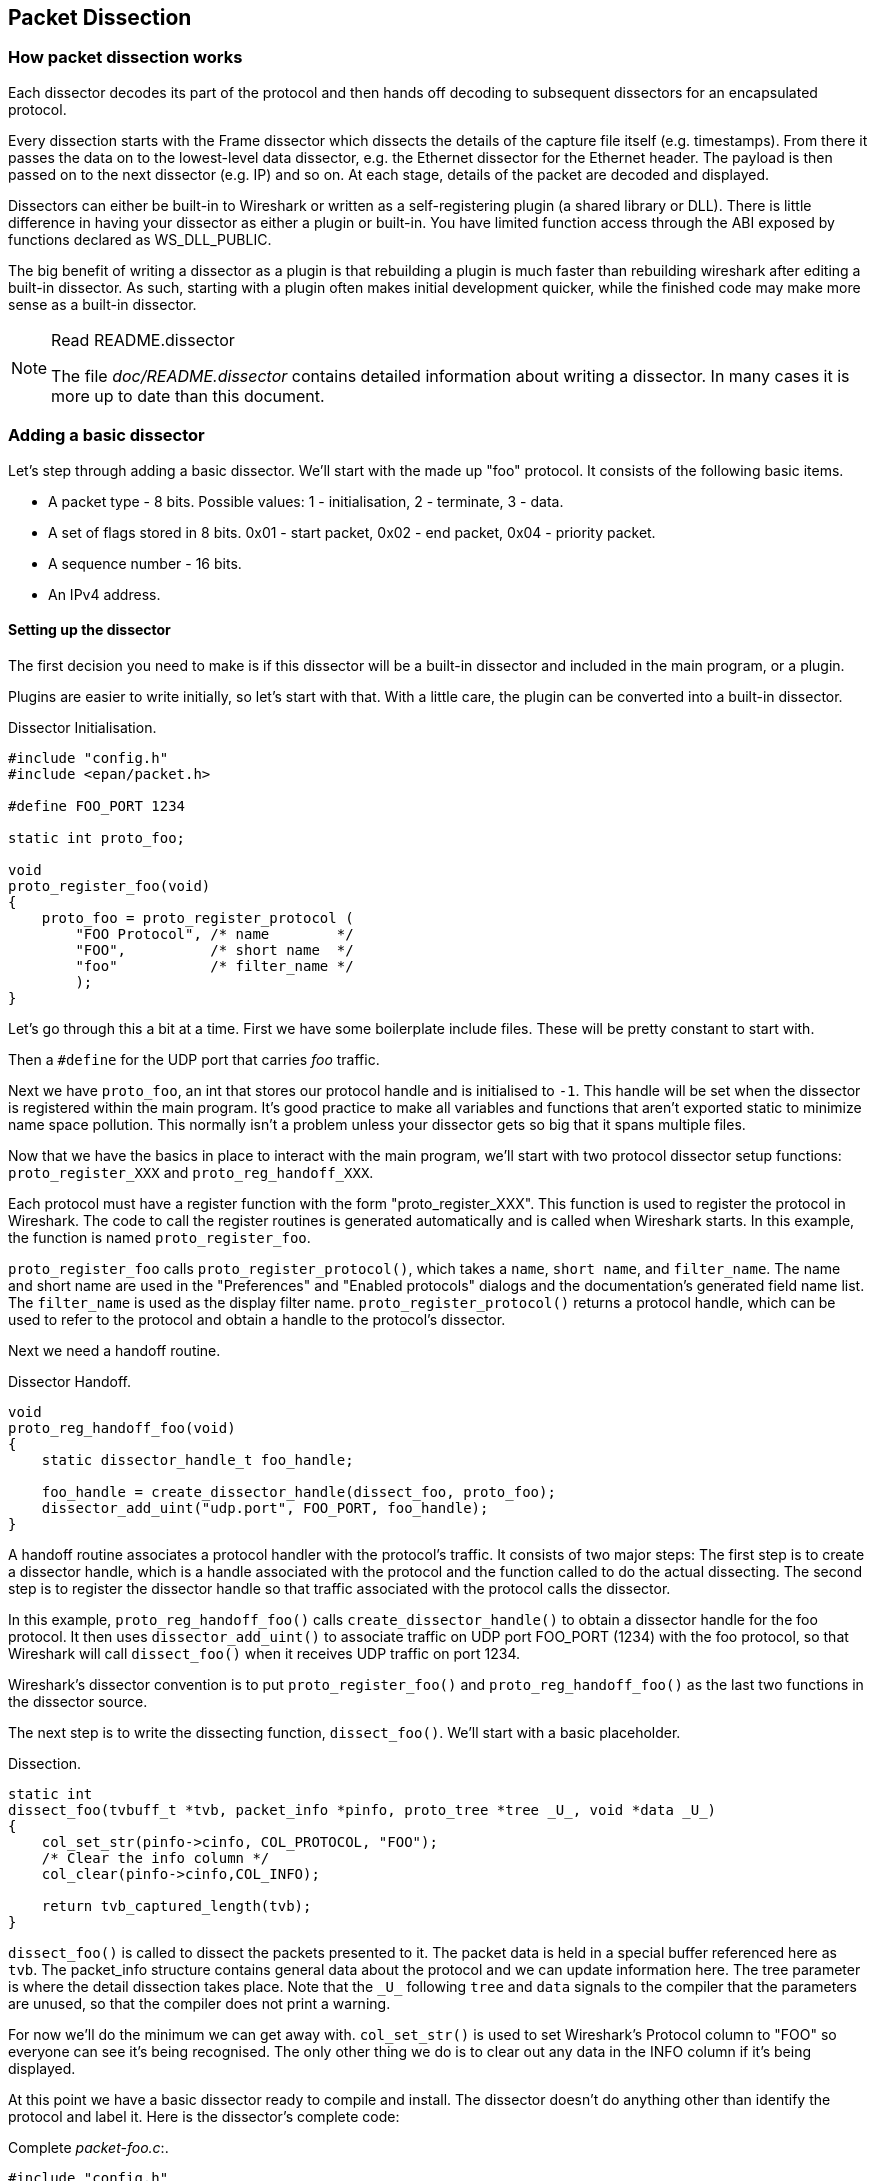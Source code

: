 // WSDG Chapter Dissection

[#ChapterDissection]

== Packet Dissection

[#ChDissectWorks]

=== How packet dissection works

Each dissector decodes its part of the protocol and then hands off
decoding to subsequent dissectors for an encapsulated protocol.

Every dissection starts with the Frame dissector which dissects the
details of the capture file itself (e.g. timestamps). From there it passes the
data on to the lowest-level data dissector, e.g. the Ethernet dissector for
the Ethernet header. The payload is then passed on to the next dissector (e.g.
IP) and so on. At each stage, details of the packet are decoded and
displayed.

Dissectors can either be built-in to Wireshark or written as a self-registering
plugin (a shared library or DLL).
There is little difference in having your dissector as either a plugin
or built-in.  You have limited function access through the ABI exposed
by functions declared as WS_DLL_PUBLIC.

The big benefit of writing a dissector as a plugin is that rebuilding
a plugin is much faster than rebuilding wireshark after editing a built-in
dissector.
As such, starting with a plugin often makes initial development quicker, while
the finished code may make more sense as a built-in dissector.

[NOTE]
.Read README.dissector
====
The file _doc/README.dissector_ contains detailed information about writing
a dissector. In many cases it is more up to date than this document.
====

[#ChDissectAdd]

=== Adding a basic dissector

Let’s step through adding a basic dissector. We'll start with the made up "foo"
protocol. It consists of the following basic items.

* A packet type - 8 bits. Possible values: 1 - initialisation, 2 - terminate, 3 - data.

* A set of flags stored in 8 bits. 0x01 - start packet, 0x02 - end packet, 0x04 - priority packet.

* A sequence number - 16 bits.

* An IPv4 address.

[#ChDissectSetup]

==== Setting up the dissector

The first decision you need to make is if this dissector will be a
built-in dissector and included in the main program, or a plugin.

Plugins are easier to write initially, so let’s start with that.
With a little care, the plugin can be converted into a built-in dissector.

.Dissector Initialisation.
[source,c]
----
#include "config.h"
#include <epan/packet.h>

#define FOO_PORT 1234

static int proto_foo;

void
proto_register_foo(void)
{
    proto_foo = proto_register_protocol (
        "FOO Protocol", /* name        */
        "FOO",          /* short name  */
        "foo"           /* filter_name */
        );
}
----

Let’s go through this a bit at a time. First we have some boilerplate
include files. These will be pretty constant to start with.

Then a `#define` for the UDP port that carries _foo_ traffic.

Next we have `proto_foo`, an int that stores our protocol handle and is
initialised to `-1`.
This handle will be set when the dissector is registered within the main program.
It’s good practice to make all variables and functions that aren't exported
static to minimize name space pollution. This normally isn't a problem unless your
dissector gets so big that it spans multiple files.

Now that we have the basics in place to interact with the main program, we'll
start with two protocol dissector setup functions: `proto_register_XXX` and
`proto_reg_handoff_XXX`.

Each protocol must have a register function with the form "proto_register_XXX".
This function is used to register the protocol in Wireshark.
The code to call the register routines is generated automatically and is
called when Wireshark starts. In this example, the function is named
`proto_register_foo`.

`proto_register_foo` calls `proto_register_protocol()`, which takes a `name`,
`short name`, and `filter_name`. The
name and short name are used in the "Preferences" and "Enabled protocols"
dialogs and the documentation's generated field name list. The
`filter_name` is used as the display filter name. `proto_register_protocol()`
returns a protocol handle, which can be used to refer to the protocol and
obtain a handle to the protocol's dissector.


Next we need a handoff routine.

.Dissector Handoff.
[source,c]
----
void
proto_reg_handoff_foo(void)
{
    static dissector_handle_t foo_handle;

    foo_handle = create_dissector_handle(dissect_foo, proto_foo);
    dissector_add_uint("udp.port", FOO_PORT, foo_handle);
}
----

A handoff routine associates a protocol handler with the protocol's
traffic. It consists of two major steps: The first step is to create a
dissector handle, which is a handle associated with the protocol and the
function called to do the actual dissecting.
The second step is to register the dissector handle so that traffic
associated with the protocol calls the dissector.

In this example, `proto_reg_handoff_foo()` calls `create_dissector_handle()`
to obtain a dissector handle for the foo protocol. It then uses
`dissector_add_uint()` to associate traffic on UDP port FOO_PORT (1234)
with the foo protocol, so that Wireshark will call `dissect_foo()` when
it receives UDP traffic on port 1234.

Wireshark's dissector convention is to put `proto_register_foo()` and
`proto_reg_handoff_foo()` as the last two functions in the dissector source.

The next step is to write the dissecting function, `dissect_foo()`.
We'll start with a basic placeholder.

.Dissection.
[source,c]
----
static int
dissect_foo(tvbuff_t *tvb, packet_info *pinfo, proto_tree *tree _U_, void *data _U_)
{
    col_set_str(pinfo->cinfo, COL_PROTOCOL, "FOO");
    /* Clear the info column */
    col_clear(pinfo->cinfo,COL_INFO);

    return tvb_captured_length(tvb);
}
----

`dissect_foo()` is called to dissect the packets presented to it. The packet data
is held in a special buffer referenced here as `tvb`. The packet_info structure
contains general data about the protocol and we can update
information here. The tree parameter is where the detail dissection takes place.
Note that the `\_U_` following `tree` and `data` signals to the compiler that the
parameters are unused, so that the compiler does not print a warning.

For now we'll do the minimum we can get away with. `col_set_str()` is used to set
Wireshark's Protocol column to "FOO" so everyone can see it’s being
recognised. The
only other thing we do is to clear out any data in the INFO column if it’s being
displayed.

At this point we have a basic dissector ready to compile and install.
The dissector doesn't do anything other than identify the protocol and label it.
Here is the dissector's complete code:

.Complete _packet-foo.c_:.
[source,c]
----
#include "config.h"
#include <epan/packet.h>

#define FOO_PORT 1234

static int proto_foo;

static int
dissect_foo(tvbuff_t *tvb, packet_info *pinfo, proto_tree *tree _U_, void *data _U_)
{
    col_set_str(pinfo->cinfo, COL_PROTOCOL, "FOO");
    /* Clear the info column */
    col_clear(pinfo->cinfo,COL_INFO);

    return tvb_captured_length(tvb);
}

void
proto_register_foo(void)
{
    proto_foo = proto_register_protocol (
        "FOO Protocol", /* name        */
        "FOO",          /* short_name  */
        "foo"           /* filter_name */
        );
}

void
proto_reg_handoff_foo(void)
{
    static dissector_handle_t foo_handle;

    foo_handle = create_dissector_handle(dissect_foo, proto_foo);
    dissector_add_uint("udp.port", FOO_PORT, foo_handle);
}

----

To compile this dissector and create a plugin a few support files
are required, besides the dissector source in _packet-foo.c_:

* _CMakeLists.txt_ - Contains the CMake file and version info for this plugin.

* _packet-foo.c_ - Your dissector source.

* _plugin.rc.in_ - Contains the DLL resource template for Windows. (optional)

Samples of these files are available in the gryphon plugin directory
(plugins/epan/gryphon).
If you copy the files from the gryphon plugin, _CMakeLists.txt_ will need
to be updated with the correct plugin name, version
info, and the relevant files to compile.

In the main top-level source directory, copy _CMakeListsCustom.txt.example_ to
_CMakeListsCustom.txt_ and add the path of your plugin to the list in
`CUSTOM_PLUGIN_SRC_DIR`.

Compile the dissector to a DLL or shared library and either run Wireshark from
the build directory as detailed in <<ChSrcRunFirstTime>> or copy the plugin
binary into the plugin directory of your Wireshark installation and run that.

[#ChDissectDetails]

==== Dissecting the protocol's details

Now that we have our basic dissector up and running, let’s do something with it.
The simplest thing to start with is labeling the payload. We can label the
payload by building a subtree to decode our results into.
This subtree will hold all the protocol's details and
helps keep things looking nice in the detailed display.

We add the new subtree with `proto_tree_add_item()`, as is depicted below:

.Plugin Packet Dissection.
[source,c]
----
static int
dissect_foo(tvbuff_t *tvb, packet_info *pinfo, proto_tree *tree, void *data _U_)
{
    col_set_str(pinfo->cinfo, COL_PROTOCOL, "FOO");
    /* Clear out stuff in the info column */
    col_clear(pinfo->cinfo,COL_INFO);

    proto_item *ti = proto_tree_add_item(tree, proto_foo, tvb, 0, -1, ENC_NA);

    return tvb_captured_length(tvb);
}
----

As the `FOO` protocol does not encapsulate another protocol, we
consume all of the tvb's data, from `0` to the end (`-1`).

The final parameter specifies the "encoding" and is set to
`ENC_NA` ("not applicable"), as the protocol doesn't specifically
use big endian (`ENC_BIG_ENDIAN`) or little endian (`ENC_LITTLE_ENDIAN`).

After adding the call to
`proto_tree_add_item()`
, there should be a label `FOO` in the protocol's detailed display.
Selecting this label will highlight the remaining contents of the packet.

Now let’s go to the next step and add some protocol dissection. To do this
we'll need to construct tables to define which fields will be present in the
packet and to store the opened/closed state of the subtree. We'll
add these statically allocated arrays to the beginning of the file
and name them
`hf_register_info` ('hf' is short for 'header field') and `ett`.
The arrays wil then registered after the call to
`proto_register_protocol()` by calling `proto_register_field_array()`
and `proto_register_subtree_array()`:

.Registering data structures.
[source,c]
----
static int hf_foo_pdu_type;
static int ett_foo;

/* ... */

void
proto_register_foo(void)
{
    static hf_register_info hf[] = {
        { &hf_foo_pdu_type,
            { "FOO PDU Type", "foo.type",
            FT_UINT8, BASE_DEC,
            NULL, 0x0,
            NULL, HFILL }
        }
    };

    /* Setup protocol subtree array */
    static int *ett[] = {
        &ett_foo
    };

    proto_foo = proto_register_protocol (
        "FOO Protocol", /* name       */
        "FOO",          /* short_name */
        "foo"           /* filter_name*/
        );

    proto_register_field_array(proto_foo, hf, array_length(hf));
    proto_register_subtree_array(ett, array_length(ett));
}
----

As you can see, a field `foo.type` was defined inside the array of
header fields.

Now we can dissect the `FOO PDU Type` (referenced as `foo.type`)
field in `dissect_foo()` by adding
the FOO Protocol's subtree with `proto_item_add_subtree()` and
then calling `proto_tree_add_item()` to add the field:

.Dissector starting to dissect the packets.
[source,c]
----
    proto_item *ti = proto_tree_add_item(tree, proto_foo, tvb, 0, -1, ENC_NA);
    proto_tree *foo_tree = proto_item_add_subtree(ti, ett_foo);
    proto_tree_add_item(foo_tree, hf_foo_pdu_type, tvb, 0, 1, ENC_BIG_ENDIAN);
----

As mentioned earlier, the foo protocol begins with an 8-bit `packet type`
which can have three possible values: 1 - initialisation, 2 - terminate, 3 - data.
Here's how we can add the packet details:

The `proto_item_add_subtree()` call has added a child node
to the protocol tree which is where we will do our detail dissection.
The expansion of this node is controlled by the `ett_foo`
variable. This remembers if the node should be expanded or not as you move
between packets. All subsequent dissection will be added to this tree,
as you can see from the next call.
A call to `proto_tree_add_item()` in the foo_tree,
this time using the `hf_foo_pdu_type` to control the formatting
of the item. The pdu type is one byte of data, starting at 0. We assume it is
in network order (also called big endian), so that is why we use `ENC_BIG_ENDIAN`.
For a 1-byte quantity, there is no order issue, but it is good practice to
make this the same as any multibyte fields that may be present, and as we will
see in the next section, this particular protocol uses network order.

If we look in detail at the `hf_foo_pdu_type` declaration in
the static array we can see the details of the definition.

----
static hf_register_info hf[] = {
    { &hf_foo_pdu_type,
        { "FOO PDU Type", "foo.type",
        FT_UINT8, BASE_DEC,
        NULL, 0x0,
        NULL, HFILL }
    }
};
----

* _hf_foo_pdu_type_ - The node's index.

* _FOO PDU Type_ - The item's label.

* _foo.type_ - The item's abbreviated name, for use in the display filter
(e.g., `foo.type=1`).

* _FT_UINT8_ - The item's type: An 8bit unsigned integer.
This tallies with our call above where we tell it to only look at one byte.

* _BASE_DEC_ - For an integer type, this tells it to be printed as a decimal
number. It could be hexadecimal (BASE_HEX) or octal (BASE_OCT) if that made more sense.

We'll ignore the rest of the structure for now.

If you install this plugin and try it out, you'll see something that begins to look
useful.

Now let’s finish off dissecting the simple protocol. We need to add a few
more variables to the hfarray, and a couple more procedure calls.

.Wrapping up the packet dissection.
[source,c]
----
...
static int hf_foo_flags;
static int hf_foo_sequenceno;
static int hf_foo_initialip;
...

static int
dissect_foo(tvbuff_t *tvb, packet_info *pinfo, proto_tree *tree, void *data _U_)
{
    int offset = 0;

    ...
    proto_item *ti = proto_tree_add_item(tree, proto_foo, tvb, 0, -1, ENC_NA);
    proto_tree *foo_tree = proto_item_add_subtree(ti, ett_foo);
    proto_tree_add_item(foo_tree, hf_foo_pdu_type, tvb, offset, 1, ENC_BIG_ENDIAN);
    offset += 1;
    proto_tree_add_item(foo_tree, hf_foo_flags, tvb, offset, 1, ENC_BIG_ENDIAN);
    offset += 1;
    proto_tree_add_item(foo_tree, hf_foo_sequenceno, tvb, offset, 2, ENC_BIG_ENDIAN);
    offset += 2;
    proto_tree_add_item(foo_tree, hf_foo_initialip, tvb, offset, 4, ENC_BIG_ENDIAN);
    offset += 4;
    ...

    return tvb_captured_length(tvb);
}

void
proto_register_foo(void) {
    ...
        ...
        { &hf_foo_flags,
            { "FOO PDU Flags", "foo.flags",
            FT_UINT8, BASE_HEX,
            NULL, 0x0,
            NULL, HFILL }
        },
        { &hf_foo_sequenceno,
            { "FOO PDU Sequence Number", "foo.seqn",
            FT_UINT16, BASE_DEC,
            NULL, 0x0,
            NULL, HFILL }
        },
        { &hf_foo_initialip,
            { "FOO PDU Initial IP", "foo.initialip",
            FT_IPv4, BASE_NONE,
            NULL, 0x0,
            NULL, HFILL }
        },
        ...
    ...
}
...
----

This dissects all the bits of this simple hypothetical protocol. We've
introduced a new variable offsetinto the mix to help keep track of where we are
in the packet dissection. With these extra bits in place, the whole protocol is
now dissected.

==== Improving the dissection information

We can certainly improve the display of the protocol with a bit of extra data.
The first step is to add some text labels. Let’s start by labeling the packet
types. There is some useful support for this sort of thing by adding a couple of
extra things. First we add a simple table of type to name.


.Naming the packet types.
[source,c]
----
static const value_string packettypenames[] = {
    { 1, "Initialise" },
    { 2, "Terminate" },
    { 3, "Data" },
    { 0, NULL }
};
----

This is a handy data structure that can be used to look up a name for a value.
There are routines to directly access this lookup table, but we don't need to
do that, as the support code already has that added in. We just have to give
these details to the appropriate part of the data, using the `VALS` macro.

.Adding Names to the protocol.
[source,c]
----
   { &hf_foo_pdu_type,
        { "FOO PDU Type", "foo.type",
        FT_UINT8, BASE_DEC,
        VALS(packettypenames), 0x0,
        NULL, HFILL }
    }
----

This helps in deciphering the packets, and we can do a similar thing for the
flags structure. For this we need to add some more data to the table though.

.Adding Flags to the protocol.
[source,c]
----
#define FOO_START_FLAG      0x01
#define FOO_END_FLAG        0x02
#define FOO_PRIORITY_FLAG   0x04

static int hf_foo_startflag;
static int hf_foo_endflag;
static int hf_foo_priorityflag;

static int
dissect_foo(tvbuff_t *tvb, packet_info *pinfo, proto_tree *tree, void *data _U_)
{
    ...
        ...
        static int* const bits[] = {
            &hf_foo_startflag,
            &hf_foo_endflag,
            &hf_foo_priorityflag,
            NULL
        };

        proto_tree_add_bitmask(foo_tree, tvb, offset, hf_foo_flags, ett_foo, bits, ENC_BIG_ENDIAN);
        offset += 1;
        ...
    ...
    return tvb_captured_length(tvb);
}

void
proto_register_foo(void) {
    ...
        ...
        { &hf_foo_startflag,
            { "FOO PDU Start Flags", "foo.flags.start",
            FT_BOOLEAN, 8,
            NULL, FOO_START_FLAG,
            NULL, HFILL }
        },
        { &hf_foo_endflag,
            { "FOO PDU End Flags", "foo.flags.end",
            FT_BOOLEAN, 8,
            NULL, FOO_END_FLAG,
            NULL, HFILL }
        },
        { &hf_foo_priorityflag,
            { "FOO PDU Priority Flags", "foo.flags.priority",
            FT_BOOLEAN, 8,
            NULL, FOO_PRIORITY_FLAG,
            NULL, HFILL }
        },
        ...
    ...
}
...
----

Some things to note here. For the flags, as each bit is a different flag, we use
the type `FT_BOOLEAN`, as the flag is either on or off. Second, we include the flag
mask in the 7th field of the data, which allows the system to mask the relevant bit.
We've also changed the 5th field to 8, to indicate that we are looking at an 8 bit
quantity when the flags are extracted. Then finally we add the extra constructs
to the dissection routine.

This is starting to look fairly full featured now, but there are a couple of
other things we can do to make things look even more pretty. At the moment our
dissection shows the packets as "Foo Protocol" which whilst correct is a little
uninformative. We can enhance this by adding a little more detail. First, let’s
get hold of the actual value of the protocol type. We can use the handy function
`tvb_get_guint8()` to do this. With this value in hand, there are a couple of
things we can do. First we can set the INFO column of the non-detailed view to
show what sort of PDU it is - which is extremely helpful when looking at
protocol traces. Second, we can also display this information in the dissection
window.

.Enhancing the display.
[source,c]
----
static int
dissect_foo(tvbuff_t *tvb, packet_info *pinfo, proto_tree *tree, void *data _U_)
{
    int offset = 0;
    uint8_t packet_type = tvb_get_guint8(tvb, 0);

    col_set_str(pinfo->cinfo, COL_PROTOCOL, "FOO");
    /* Clear out stuff in the info column */
    col_clear(pinfo->cinfo,COL_INFO);
    col_add_fstr(pinfo->cinfo, COL_INFO, "Type %s",
             val_to_str(packet_type, packettypenames, "Unknown (0x%02x)"));

    proto_item *ti = proto_tree_add_item(tree, proto_foo, tvb, 0, -1, ENC_NA);
    proto_item_append_text(ti, ", Type %s",
        val_to_str(packet_type, packettypenames, "Unknown (0x%02x)"));
    proto_tree *foo_tree = proto_item_add_subtree(ti, ett_foo);
    proto_tree_add_item(foo_tree, hf_foo_pdu_type, tvb, offset, 1, ENC_BIG_ENDIAN);
    offset += 1;

    return tvb_captured_length(tvb);
}
----

So here, after grabbing the value of the first 8 bits, we use it with one of the
built-in utility routines `val_to_str()`, to lookup the value. If the value
isn't found we provide a fallback which just prints the value in hex. We use
this twice, once in the INFO field of the columns -- if it’s displayed, and
similarly we append this data to the base of our dissecting tree.

[#ChDissectExpertInfo]

=== How to add an expert item

A dissector showing the protocol fields and interpretation of their values is
very informative. It can be even more helpful if the dissector can draw your
attention to fields where something noteworthy can be seen. This can be something
as simple as the start flag of a session, or something more severe as an invalid
value.

Here we take our dissector for `FOO` and add an expert item for the sequence
number being zero (assuming that's a noteworthy thing for this protocol).

.Expert item setup.
[source,c]
----
#include <epan/expert.h>

static expert_field ei_foo_seqn_zero;

/* ... */

void
proto_register_foo(void)
{
    /* ... */
    expert_module_t* expert_foo;

    /* ... */
    static ei_register_info ei[] = {
        {
            &ei_foo_seqn_zero,
            { "foo.seqn_zero", PI_SEQUENCE, PI_CHAT,
              "Sequence number is zero", EXPFILL }
        }
    };

    /* ... */
    expert_foo = expert_register_protocol(proto_foo);
    expert_register_field_array(expert_foo, ei, array_length(ei));
}
----

Let's go through this step by step. The data structures and functions needed for
expert items are found in epan/expert.h, so we have to include that file.

Next we have to allocate an `expert_field` structure for every type of expert item
we would like to add to the dissection. This structure is initialised with `EI_INIT`.

Now we have to register with the protocol we are providing expert info for. Since
we already have a function to register our protocol, we add the expert info
registration there too. This is done by calling `expert_register_protocol()` with
the handle for the protocol we received earlier in this function.

Next we need to register an array of definitions of expert items that we would
like to add to the dissection. This array, not unlike the array of header fields
before, contains all the data the dissection engine needs to create and handle
the expert items.

The expert item definition consists of a pointer to the `expert_field` structure
we defined before and a structure with data elements of the expert item itself.

* _"foo.seqn_zero"_ - The expert items display filter

* _PI_SEQUENCE_ - The group to which the expert item belongs

* _PI_CHAT_ - The severity of the expert item

* _"Sequence number is zero"_ - The text string added to the dissection

We'll ignore the rest of the structure for now.

To keep an overview of lots of expert items it helps to categorize them into groups.
Currently there are several types of groups defined, e.g. `checksum`, `sequence`,
`protocol`, etc. All these are defined in the epan/proto.h header file.

Not every noteworthy field value is of equal severity. The start of a session
is nice to know, while an invalid value may be significant error in the protocol.
To differentiate between these severties the expert item is assigned one of them:
`comment`, `chat`, `note`, `warn` or `error`. Try to choose the lowest one which
is suitable. The topic you're currently working on seems probably more important
than it will look like in a few weeks.

With the expert item array setup, we add this to the dissection engine with a
call to `expert_register_field_array()`.

Now that all information of the expert item is defined and registered it's time
to actually add the expert item to the dissection.

.Expert item use.
[source,c]
----
static int
dissect_foo(tvbuff_t *tvb, packet_info *pinfo, proto_tree *tree, void *data _U_)
{
    uint32_t sequenceno = 0xFFFF;

    /* ... */

    ti = proto_tree_add_item_ret_uint(foo_tree, hf_foo_sequenceno,
                                      tvb, offset, 2, ENC_BIG_ENDIAN, &sequenceno);
    if (sequenceno == 0) {
        expert_add_info(pinfo, ti, &ei_foo_seqn_zero);
    }

    /* ... */
}
----

There's been a slight alteration to the function used to add the sequence number
dissection. First the proto_item created by the function is saved in previously
defined variable `ti`, and the actual value of the field is stored in the variable
`sequenceno`. We can now use the value of this field to determine wether to add
the expert item.

Adding the expert item is simply done by calling `expert_add_info()` with reference
to the `packet_info` structure, the proto item `ti` to add the expert item to and
the previously defined and registered expert item information.

[#ChDissectTransformed]

=== How to handle transformed data

Some protocols do clever things with data. They might possibly
encrypt the data, or compress data, or part of it. If you know
how these steps are taken it is possible to reverse them within the
dissector.

As encryption can be tricky, let’s consider the case of compression.
These techniques can also work for other transformations of data,
where some step is required before the data can be examined.

What basically needs to happen here, is to identify the data that needs
conversion, take that data and transform it into a new stream, and then call a
dissector on it. Often this needs to be done "on-the-fly" based on clues in the
packet. Sometimes this needs to be used in conjunction with other techniques,
such as packet reassembly. The following shows a technique to achieve this
effect.

.Decompressing data packets for dissection.
[source,c]
----
    uint8_t flags = tvb_get_guint8(tvb, offset);
    offset ++;
    if (flags & FLAG_COMPRESSED) { /* the remainder of the packet is compressed */
        uint16_t orig_size = tvb_get_ntohs(tvb, offset);
        unsigned char *decompressed_buffer = (unsigned char*)wmem_alloc(pinfo->pool, orig_size);
        offset += 2;
        decompress_packet(tvb_get_ptr(tvb, offset, -1),
                tvb_captured_length_remaining(tvb, offset),
                decompressed_buffer, orig_size);
        /* Now re-setup the tvb buffer to have the new data */
        next_tvb = tvb_new_child_real_data(tvb, decompressed_buffer, orig_size, orig_size);
        add_new_data_source(pinfo, next_tvb, "Decompressed Data");
    } else {
        next_tvb = tvb_new_subset_remaining(tvb, offset);
    }
    offset = 0;
    /* process next_tvb from here on */
----

The first steps here are to recognise the compression. In this case a flag byte
alerts us to the fact the remainder of the packet is compressed. Next we
retrieve the original size of the packet, which in this case is conveniently
within the protocol. If it’s not, it may be part of the compression routine to
work it out for you, in which case the logic would be different.

So armed with the size, a buffer is allocated to receive the uncompressed data
using `wmem_alloc()` in pinfo->pool memory, and the packet is decompressed into
it. The `tvb_get_ptr()` function is useful to get a pointer to the raw data of
the packet from the offset onwards. In this case the decompression routine also
needs to know the length, which is given by the
`tvb_captured_length_remaining()` function.

Next we build a new tvb buffer from this data, using the
`tvb_new_child_real_data()` call. This data is a child of our original data, so
calling this function also acknowledges that. No need to call
`tvb_set_free_cb()` as the pinfo->pool was used (the memory block will be
automatically freed when the pinfo pool lifetime expires). Finally we add this
tvb as a new data source, so that the detailed display can show the
decompressed bytes as well as the original.

After this has been set up the remainder of the dissector can dissect the buffer
next_tvb, as it’s a new buffer the offset needs to be 0 as we start again from
the beginning of this buffer. To make the rest of the dissector work regardless
of whether compression was involved or not, in the case that compression was not
signaled, we use `tvb_new_subset_remaining()` to deliver us a new buffer based
on the old one but starting at the current offset, and extending to the end.
This makes dissecting the packet from this point on exactly the same regardless
of compression.

[#ChDissectReassemble]

=== How to reassemble split packets

Some protocols have times when they have to split a large packet across
multiple other packets. In this case the dissection can't be carried out correctly
until you have all the data. The first packet doesn't have enough data,
and the subsequent packets don't have the expect format.
To dissect these packets you need to wait until all the parts have
arrived and then start the dissection.

The following sections will guide you through two common cases. For a
description of all possible functions, structures and parameters, see
_epan/reassemble.h_.

[#ChDissectReassembleUdp]

==== How to reassemble split UDP packets

As an example, let’s examine a protocol that is layered on top of UDP that
splits up its own data stream. If a packet is bigger than some given size, it
will be split into chunks, and somehow signaled within its protocol.

To deal with such streams, we need several things to trigger from. We need to
know that this packet is part of a multi-packet sequence. We need to know how
many packets are in the sequence. We also need to know when we have all the
packets.

For this example we'll assume there is a simple in-protocol signaling mechanism
to give details. A flag byte that signals the presence of a multi-packet
sequence and also the last packet, followed by an ID of the sequence and a
packet sequence number.

----
msg_pkt ::= SEQUENCE {
    .....
    flags ::= SEQUENCE {
        fragment    BOOLEAN,
        last_fragment   BOOLEAN,
    .....
    }
    msg_id  INTEGER(0..65535),
    frag_id INTEGER(0..65535),
    .....
}
----

.Reassembling fragments - Part 1
[source,c]
----
#include <epan/reassemble.h>
   ...
save_fragmented = pinfo->fragmented;
flags = tvb_get_guint8(tvb, offset); offset++;
if (flags & FL_FRAGMENT) { /* fragmented */
    tvbuff_t* new_tvb = NULL;
    fragment_data *frag_msg = NULL;
    uint16_t msg_seqid = tvb_get_ntohs(tvb, offset); offset += 2;
    uint16_t msg_num = tvb_get_ntohs(tvb, offset); offset += 2;

    pinfo->fragmented = true;
    frag_msg = fragment_add_seq_check(msg_reassembly_table,
        tvb, offset, pinfo,
        msg_seqid, NULL, /* ID for fragments belonging together */
        msg_num, /* fragment sequence number */
        tvb_captured_length_remaining(tvb, offset), /* fragment length - to the end */
        flags & FL_FRAG_LAST); /* More fragments? */
----

We start by saving the fragmented state of this packet, so we can restore it
later. Next comes some protocol specific stuff, to dig the fragment data out of
the stream if it’s present. Having decided it is present, we let the function
`fragment_add_seq_check()` do its work. We need to provide this with a certain
amount of parameters:

* The `msg_reassembly_table` table is for bookkeeping and is described later.

* The tvb buffer we are dissecting.

* The offset where the partial packet starts.

* The provided packet info.

* The sequence number of the fragment stream. There may be several streams of
  fragments in flight, and this is used to key the relevant one to be used for
  reassembly.

* Optional additional data for identifying the fragment. Can be set to `NULL`
  (as is done in the example) for most dissectors.

* msg_num is the packet number within the sequence.

* The length here is specified as the rest of the tvb as we want the rest of the packet data.

* Finally a parameter that signals if this is the last fragment or not. This
  might be a flag as in this case, or there may be a counter in the protocol.

.Reassembling fragments part 2
[source,c]
----
    new_tvb = process_reassembled_data(tvb, offset, pinfo,
        "Reassembled Message", frag_msg, &msg_frag_items,
        NULL, msg_tree);

    if (frag_msg) { /* Reassembled */
        col_append_str(pinfo->cinfo, COL_INFO,
                " (Message Reassembled)");
    } else { /* Not last packet of reassembled Short Message */
        col_append_fstr(pinfo->cinfo, COL_INFO,
                " (Message fragment %u)", msg_num);
    }

    if (new_tvb) { /* take it all */
        next_tvb = new_tvb;
    } else { /* make a new subset */
        next_tvb = tvb_new_subset_remaining(tvb, offset);
    }
}
else { /* Not fragmented */
    next_tvb = tvb_new_subset_remaining(tvb, offset);
}

.....
pinfo->fragmented = save_fragmented;
----

Having passed the fragment data to the reassembly handler, we can now check if
we have the whole message. If there is enough information, this routine will
return the newly reassembled data buffer.

After that, we add a couple of informative messages to the display to show that
this is part of a sequence. Then a bit of manipulation of the buffers and the
dissection can proceed. Normally you will probably not bother dissecting further
unless the fragments have been reassembled as there won't be much to find.
Sometimes the first packet in the sequence can be partially decoded though if
you wish.

Now the mysterious data we passed into the `fragment_add_seq_check()`.

.Reassembling fragments - Initialisation
[source,c]
----
static reassembly_table reassembly_table;

static void
proto_register_msg(void)
{
    reassembly_table_register(&msg_reassemble_table,
        &addresses_ports_reassembly_table_functions);
}
----

First a `reassembly_table` structure is declared and initialised in the protocol
initialisation routine. The second parameter specifies the functions that should
be used for identifying fragments. We will use
`addresses_ports_reassembly_table_functions` in order to identify fragments by
the given sequence number (`msg_seqid`), the source and destination addresses
and ports from the packet.

Following that, a `fragment_items` structure is allocated and filled in with a
series of ett items, hf data items, and a string tag. The ett and hf values
should be included in the relevant tables like all the other variables your
protocol may use. The hf variables need to be placed in the structure something
like the following. Of course the names may need to be adjusted.

.Reassembling fragments - Data
[source,c]
----
...
static int hf_msg_fragments;
static int hf_msg_fragment;
static int hf_msg_fragment_overlap;
static int hf_msg_fragment_overlap_conflicts;
static int hf_msg_fragment_multiple_tails;
static int hf_msg_fragment_too_long_fragment;
static int hf_msg_fragment_error;
static int hf_msg_fragment_count;
static int hf_msg_reassembled_in;
static int hf_msg_reassembled_length;
...
static int ett_msg_fragment;
static int ett_msg_fragments;
...
static const fragment_items msg_frag_items = {
    /* Fragment subtrees */
    &ett_msg_fragment,
    &ett_msg_fragments,
    /* Fragment fields */
    &hf_msg_fragments,
    &hf_msg_fragment,
    &hf_msg_fragment_overlap,
    &hf_msg_fragment_overlap_conflicts,
    &hf_msg_fragment_multiple_tails,
    &hf_msg_fragment_too_long_fragment,
    &hf_msg_fragment_error,
    &hf_msg_fragment_count,
    /* Reassembled in field */
    &hf_msg_reassembled_in,
    /* Reassembled length field */
    &hf_msg_reassembled_length,
    /* Tag */
    "Message fragments"
};
...
static hf_register_info hf[] =
{
...
{&hf_msg_fragments,
    {"Message fragments", "msg.fragments",
    FT_NONE, BASE_NONE, NULL, 0x00, NULL, HFILL } },
{&hf_msg_fragment,
    {"Message fragment", "msg.fragment",
    FT_FRAMENUM, BASE_NONE, NULL, 0x00, NULL, HFILL } },
{&hf_msg_fragment_overlap,
    {"Message fragment overlap", "msg.fragment.overlap",
    FT_BOOLEAN, 0, NULL, 0x00, NULL, HFILL } },
{&hf_msg_fragment_overlap_conflicts,
    {"Message fragment overlapping with conflicting data",
    "msg.fragment.overlap.conflicts",
    FT_BOOLEAN, 0, NULL, 0x00, NULL, HFILL } },
{&hf_msg_fragment_multiple_tails,
    {"Message has multiple tail fragments",
    "msg.fragment.multiple_tails",
    FT_BOOLEAN, 0, NULL, 0x00, NULL, HFILL } },
{&hf_msg_fragment_too_long_fragment,
    {"Message fragment too long", "msg.fragment.too_long_fragment",
    FT_BOOLEAN, 0, NULL, 0x00, NULL, HFILL } },
{&hf_msg_fragment_error,
    {"Message defragmentation error", "msg.fragment.error",
    FT_FRAMENUM, BASE_NONE, NULL, 0x00, NULL, HFILL } },
{&hf_msg_fragment_count,
    {"Message fragment count", "msg.fragment.count",
    FT_UINT32, BASE_DEC, NULL, 0x00, NULL, HFILL } },
{&hf_msg_reassembled_in,
    {"Reassembled in", "msg.reassembled.in",
    FT_FRAMENUM, BASE_NONE, NULL, 0x00, NULL, HFILL } },
{&hf_msg_reassembled_length,
    {"Reassembled length", "msg.reassembled.length",
    FT_UINT32, BASE_DEC, NULL, 0x00, NULL, HFILL } },
...
static int *ett[] =
{
...
&ett_msg_fragment,
&ett_msg_fragments
...
----

These hf variables are used internally within the reassembly routines to make
useful links, and to add data to the dissection. It produces links from one
packet to another, such as a partial packet having a link to the fully
reassembled packet. Likewise there are back pointers to the individual packets
from the reassembled one. The other variables are used for flagging up errors.

[#TcpDissectPdus]

==== How to reassemble split TCP Packets

A dissector gets a `tvbuff_t` pointer which holds the payload
of a TCP packet. This payload contains the header and data
of your application layer protocol.

When dissecting an application layer protocol you cannot assume
that each TCP packet contains exactly one application layer message.
One application layer message can be split into several TCP packets.

You also cannot assume that a TCP packet contains only one application layer message
and that the message header is at the start of your TCP payload.
More than one messages can be transmitted in one TCP packet,
so that a message can start at an arbitrary position.

This sounds complicated, but there is a simple solution.
`tcp_dissect_pdus()` does all this tcp packet reassembling for you.
This function is implemented in _epan/dissectors/packet-tcp.h_.

.Reassembling TCP fragments
[source,c]
----
#include "config.h"

#include <epan/packet.h>
#include <epan/prefs.h>
#include "packet-tcp.h"

...

#define FRAME_HEADER_LEN 8

/* This method dissects fully reassembled messages */
static int
dissect_foo_message(tvbuff_t *tvb, packet_info *pinfo _U_, proto_tree *tree _U_, void *data _U_)
{
    /* TODO: implement your dissecting code */
    return tvb_captured_length(tvb);
}

/* determine PDU length of protocol foo */
static unsigned
get_foo_message_len(packet_info *pinfo _U_, tvbuff_t *tvb, int offset, void *data _U_)
{
    /* TODO: change this to your needs */
    return (unsigned)tvb_get_ntohl(tvb, offset+4); /* e.g. length is at offset 4 */
}

/* The main dissecting routine */
static int
dissect_foo(tvbuff_t *tvb, packet_info *pinfo, proto_tree *tree, void *data)
{
    tcp_dissect_pdus(tvb, pinfo, tree, true, FRAME_HEADER_LEN,
                     get_foo_message_len, dissect_foo_message, data);
    return tvb_captured_length(tvb);
}

...
----

As you can see this is really simple. Just call `tcp_dissect_pdus()` in your
main dissection routine and move you message parsing code into another function.
This function gets called whenever a message has been reassembled.

The parameters tvb, pinfo, tree and data are just handed over to
`tcp_dissect_pdus()`. The 4th parameter is a flag to indicate if the data should
be reassembled or not. This could be set according to a dissector preference as
well. Parameter 5 indicates how much data has at least to be available to be
able to determine the length of the foo message. Parameter 6 is a function
pointer to a method that returns this length. It gets called when at least the
number of bytes given in the previous parameter is available. Parameter 7 is a
function pointer to your real message dissector. Parameter 8 is the data
passed in from parent dissector.

Protocols which need more data before the message length can be determined can
return zero. Other values smaller than the fixed length will result in an
exception.

[#ChDissectTap]

=== How to tap protocols

Adding a Tap interface to a protocol allows it to do some useful things.
In particular you can produce protocol statistics from the tap interface.

A tap is basically a way of allowing other items to see what’s happening as
a protocol is dissected. A tap is registered with the main program, and
then called on each dissection. Some arbitrary protocol specific data
is provided with the routine that can be used.

To create a tap, you first need to register a tap. A tap is registered with an
integer handle, and registered with the routine `register_tap()`. This takes a
string name with which to find it again.

.Initialising a tap
[source,c]
----
#include <epan/packet.h>
#include <epan/tap.h>

static int foo_tap;

void proto_register_foo(void)
{
       ...
    foo_tap = register_tap("foo");
----

Whilst you can program a tap without protocol specific data, it is generally not
very useful. Therefore it’s a good idea to declare a structure that can be
passed through the tap. This needs to be allocated in packet scope as it will be used
after the dissection routine has returned. It’s generally best to pick out some
generic parts of the protocol you are dissecting into the tap data. A packet
type, a priority or a status code maybe. The structure really needs to be
included in a header file so that it can be included by other components that
want to listen in to the tap.

Once you have these defined, it’s simply a case of populating the protocol
specific structure and then calling `tap_queue_packet`, probably as the last part
of the dissector.

.Calling a protocol tap
[source,c]
----
struct FooTap {
    int packet_type;
    int priority;
       ...
};

static int
dissect_foo(tvbuff_t *tvb, packet_info *pinfo, proto_tree *tree, void *data _U_)
{
       ...
    struct FooTap *fooinfo = wmem_new0(pinfo->pool, struct FooTap);
    fooinfo->packet_type = tvb_get_guint8(tvb, 0);
    fooinfo->priority = tvb_get_ntohs(tvb, 8);
       ...
    tap_queue_packet(foo_tap, pinfo, fooinfo);

    return tvb_captured_length(tvb);
}
----

[TIP]
====
Allocate your structure using `wmem_new0()`, so it sets all values of your structure
to zero. This way, if you add members later but forget to initialize them, they will
have a consistent value, making troubleshooting easier.
====

This now enables those interested parties to listen in on the details
of this protocol conversation.

[#ChDissectStats]

=== How to produce protocol statistics (stats)

Given that you have a tap interface for the protocol, you can use this
to produce some interesting statistics (well presumably interesting!) from
protocol traces.

This can be done in a separate plugin, or in the same plugin that is
doing the dissection. The latter scheme is better, as the tap and stats
module typically rely on sharing protocol specific data, which might get out
of step between two different plugins.

Here is a mechanism to produce statistics from the above TAP interface.

.Initialising a stats interface
[source,c]
----
#include <epan/stats_tree.h>

void proto_reg_handoff_foo(void) {
       ...
    stats_tree_register("foo", "foo", "Foo" STATS_TREE_MENU_SEPARATOR "Packet Types", 0,
        foo_stats_tree_packet, foo_stats_tree_init, NULL);
}
----

The interface entry point, `proto_reg_handoff_foo()`,
calls the `stats_tree_register()` function, which takes three
strings, an integer, and three callback functions:

. This is the tap name that was registered using `register_tap()`.

. An abbreviation of the stats name.

. The name of the stats module. `STATS_TREE_MENU_SEPARATOR` can be used to make sub menus.

. Flags for per-packet callback, taken from `epan/stats_tree.h`.

. The function that will called to generate the stats.

. A function that can be called to initialise the stats data.

. A function that will be called to clean up the stats data.

In this case we only need the first two functions, as there is nothing specific to clean up.

[NOTE]
====
If you are registering statistics from a plugin, then your plugin should have
a plugin interface entry point called `plugin_register_tap_listener()`,
which should call `stats_tree_register_plugin()` instead of `stats_tree_register()`.
====

.Initialising a stats session
[source,c]
----
static const uint8_t* st_str_packets = "Total Packets";
static const uint8_t* st_str_packet_types = "FOO Packet Types";
static int st_node_packets = -1;
static int st_node_packet_types = -1;

static void foo_stats_tree_init(stats_tree* st)
{
    st_node_packets = stats_tree_create_node(st, st_str_packets, 0, STAT_DT_INT, true);
    st_node_packet_types = stats_tree_create_pivot(st, st_str_packet_types, st_node_packets);
}
----

In this case we create a new tree node, to handle the total packets,
and as a child of that we create a pivot table to handle the stats about
different packet types.


.Generating the stats
[source,c]
----
static tap_packet_status foo_stats_tree_packet(stats_tree* st, packet_info* pinfo, epan_dissect_t* edt, const void* p, tap_flags_t flags)
{
    struct FooTap *pi = (struct FooTap *)p;
    tick_stat_node(st, st_str_packets, 0, false);
    stats_tree_tick_pivot(st, st_node_packet_types,
            val_to_str(pi->packet_type, packettypenames, "Unknown packet type (%d)"));
    return TAP_PACKET_REDRAW;
}
----

In this case the processing of the stats is quite simple. First we call the
`tick_stat_node` for the `st_str_packets` packet node, to count packets. Then a
call to `stats_tree_tick_pivot()` on the `st_node_packet_types` subtree allows
us to record statistics by packet type.

[NOTE]
====
Notice that stats trees and pivots are identified by their name string,
_not_ by the identifier returned by
`stats_tree_create_node()`/`stats_tree_create_pivot()`.
====

[#ChDissectConversation]

=== How to use conversations

Some info about how to use conversations in a dissector can be found in the file
_doc/README.dissector_, chapter 2.2.

[#ChDissectIdl2wrs]

=== __idl2wrs__: Creating dissectors from CORBA IDL files

Many of Wireshark’s dissectors are automatically generated. This section shows
how to generate one from a CORBA IDL file.

==== What is it?

As you have probably guessed from the name, `idl2wrs` takes a user specified IDL
file and attempts to build a dissector that can decode the IDL traffic over
GIOP. The resulting file is “C” code, that should compile okay as a Wireshark
dissector.

`idl2wrs` parses the data struct given to it by the `omniidl` compiler,
and using the GIOP API available in packet-giop.[ch], generates get_CDR_xxx
calls to decode the CORBA traffic on the wire.

It consists of 4 main files.

README.idl2wrs::
This document

wireshark_be.py::
The main compiler backend

wireshark_gen.py::
A helper class, that generates the C code.

idl2wrs::
A simple shell script wrapper that the end user should use to generate the
dissector from the IDL file(s).

==== Why do this?

It is important to understand what CORBA traffic looks like over GIOP/IIOP, and
to help build a tool that can assist in troubleshooting CORBA interworking. This
was especially the case after seeing a lot of discussions about how particular
IDL types are represented inside an octet stream.

I have also had comments/feedback that this tool would be good for say a CORBA
class when teaching students what CORBA traffic looks like “on the wire”.

It is also COOL to work on a great Open Source project such as the case with
“Wireshark” ({wireshark-main-url}).


==== How to use idl2wrs

To use the idl2wrs to generate Wireshark dissectors, you need the following:

* Python must be installed.  See link:https://python.org/[]

* `omniidl` from the omniORB package must be available. See link:http://omniorb.sourceforge.net/[]

* Of course you need Wireshark installed to compile the code and tweak it if
required. idl2wrs is part of the standard Wireshark distribution

To use idl2wrs to generate an Wireshark dissector from an idl file use the following procedure:

* To write the C code to stdout.
+
--
----
$ idl2wrs <your_file.idl>
----

e.g.:

----
$ idl2wrs echo.idl
----
--

* To write to a file, just redirect the output.
+
--
----
$ idl2wrs echo.idl > packet-test-idl.c
----

You may wish to comment out the register_giop_user_module() code and that will
leave you with heuristic dissection.

If you don't want to use the shell script wrapper, then try steps 3 or 4 instead.
--

* To write the C code to stdout.
+
--
----
$ omniidl  -p ./ -b wireshark_be <your file.idl>
----

e.g.:

----
$ omniidl  -p ./ -b wireshark_be echo.idl
----
--

* To write to a file, just redirect the output.
+
--
----
$ omniidl  -p ./ -b wireshark_be echo.idl > packet-test-idl.c
----

You may wish to comment out the register_giop_user_module() code and that will
leave you with heuristic dissection.
--

* Copy the resulting C code to subdirectory epan/dissectors/ inside your
Wireshark source directory.
+
--
----
$ cp packet-test-idl.c /dir/where/wireshark/lives/epan/dissectors/
----

The new dissector has to be added to CMakeLists.txt in the same directory. Look
for the declaration DISSECTOR_SRC and add the new dissector there. For
example,

----
DISSECTOR_SRC = \
        ${CMAKE_CURRENT_SOURCE_DIR}/packet-2dparityfec.c
        ${CMAKE_CURRENT_SOURCE_DIR}/packet-3com-njack.c
        ...
----

becomes

----
DISSECTOR_SRC = \
        ${CMAKE_CURRENT_SOURCE_DIR}/packet-test-idl.c       \
        ${CMAKE_CURRENT_SOURCE_DIR}/packet-2dparityfec.c    \
        ${CMAKE_CURRENT_SOURCE_DIR}/packet-3com-njack.c     \
        ...
----
--

For the next steps, go up to the top of your Wireshark source directory.

* Create a build dir
+
--
----
$ mkdir build && cd build
----
--

* Run cmake
+
--
----
$ cmake ..
----
--

* Build the code
+
--
----
$ make
----
--

* Good Luck !!

==== TODO

* Exception code not generated  (yet), but can be added manually.

* Enums not converted to symbolic values (yet), but can be added manually.

* Add command line options etc

* More I am sure :-)

==== Limitations

See the TODO list inside _packet-giop.c_

==== Notes

The `-p ./` option passed to omniidl indicates that the wireshark_be.py and
wireshark_gen.py are residing in the current directory. This may need tweaking
if you place these files somewhere else.

If it complains about being unable to find some modules (e.g. tempfile.py), you
may want to check if PYTHONPATH is set correctly.


// End of WSDG Chapter Dissection

